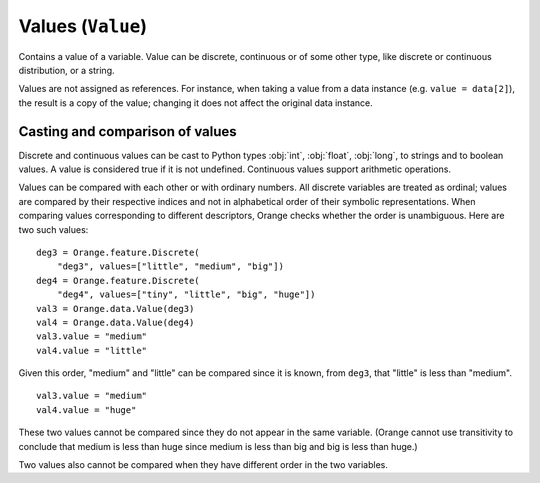 .. py:currentmodule:: Orange.data

==================
Values (``Value``)
==================

.. class:: Value

    Contains a value of a variable. Value can be discrete,
    continuous or of some other type, like discrete or continuous
    distribution, or a string.

    Values are not assigned as references. For instance,
    when taking a value from a data instance (e.g. ``value = data[2]``),
    the result is a copy of the value; changing it does not affect the
    original data instance.

    .. attribute:: value

        The actual value.

        * If the `Value` is numeric, `value` is a number.

        * If it is discrete and the variable descriptor is present
          (:obj:`variable` is not :obj:`None`), `value` is a string with
          the symbolic value (as retrieved from
          :obj:`Orange.feature.Discrete.values`).

        * If it is discrete and the variable descriptor is unknown,
          `value` is a string with the number representing the value
          index, enclosed in brackets.

        * If the value is missing, `value` is a string ``'?'``, ``'~'``
          or ``'.'``  for don't know, don't care and other, respectively.

    .. attribute:: svalue

        Stores a value that corresponds to a variable that is neither
        :obj:`Orange.feature.Discrete` nor
        :obj:`Orange.feature.Continuous` or a distribution of a
        discrete or continuous value.

        This attribute is most often used for values of
        :obj:`Orange.feature.StringVariable`; in that case `svalue`
        is an instance of :obj:`Orange.data.StringValue`. Distributions
        are seldom used; when `svalue` contains a distribution, it is
        represented with an instance of
        :obj:`Orange.statistics.distribution.Discrete` or
        :obj:`Orange.statistics.distribution.Continuous`.

    .. attribute:: variable 

        Descriptor related to the value. Can be ``None``.

    .. attribute:: var_type

        Read-only descriptor that gives the variable type. Can be
        :obj:`Orange.feature.Type.Discrete`, :obj:`Orange.feature.Type.Continuous`,
        :obj:`Orange.feature.Type.String` or :obj:`Orange.feature.Type.Other`.

    .. attribute:: value_type

        Tells whether the value is known
        (:obj:`Orange.data.Value.Regular`) or not
        (:obj:`Orange.data.Value.DC`. :obj:`Orange.data.Value.DK`).

    .. method:: __init__(variable[, value])

         Construct a value with the given descriptor. Value can be any
         object that the descriptor understands. For discrete
         variables, this can be a string or an index (an integer number),
         for continuous it can be a string or a number. If the value is
         omitted, it is set to unknown (:obj:`Orange.data.Value.DK`). ::

             import Orange
             v = Orange.feature.Discrete("fruit", values=["plum", "orange", "apple"])
             an_apple = Orange.data.Value(v, "apple")
             another_apple = Orange.data.Value(v, 2)
             unknown_fruit = Orange.data.Value(v)

             v2 = Orange.feature.Continuous("iq")
             genius = Orange.data.Value(v2, 180)
             troll = Orange.data.Value(v2, "42")
             stranger = Orange.data.value(v2)

        :param variable: variable descriptor
        :type variables: Orange.feature.Descriptor
        :param value: A value
        :type value: int, float or string, or another type accepted by descriptor

    .. method:: __init__(value)

        Construct either a discrete value, if the argument is an
        integer, or a continuous one, if the argument is a
        floating-point number. Descriptor is set to ``None``.

	:param value: A value
	:type value: int or float

    .. method:: native()

        Return the value in a "native" Python form: strings for
        discrete and undefined values and floating-point numbers for
        continuous values.

    .. method:: is_DC()

        Return ``True`` if value is "don't care".

    .. method:: is_DK()

        Return ``True`` if value is "don't know".

    .. method:: is_special()

        Return ``True`` if value is either "don't know" or "don't care".

Casting and comparison of values
--------------------------------

Discrete and continuous values can be cast to Python types :obj:`int`,
:obj:`float`, :obj:`long`, to strings and to boolean values. A value is
considered true if it is not undefined. Continuous values support
arithmetic operations.

Values can be compared with each other or with ordinary numbers.
All discrete variables are treated as ordinal; values are
compared by their respective indices and not in alphabetical order
of their symbolic representations. When comparing values
corresponding to different descriptors, Orange checks whether the
order is unambiguous. Here are two such values::

    deg3 = Orange.feature.Discrete(
        "deg3", values=["little", "medium", "big"])
    deg4 = Orange.feature.Discrete(
        "deg4", values=["tiny", "little", "big", "huge"])
    val3 = Orange.data.Value(deg3)
    val4 = Orange.data.Value(deg4)
    val3.value = "medium"
    val4.value = "little"

Given this order, "medium" and "little" can be compared since it is known,
from ``deg3``, that "little" is less than "medium". ::

    val3.value = "medium"
    val4.value = "huge"

These two values cannot be compared since they do not appear in the same
variable. (Orange cannot use transitivity to conclude that medium is
less than huge since medium is less than big and big is less than
huge.)

Two values also cannot be compared when they have different order in
the two variables.
